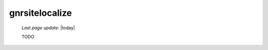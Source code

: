 .. _gnrsitelocalize:

===============
gnrsitelocalize
===============

    *Last page update*: |today|
    
    TODO